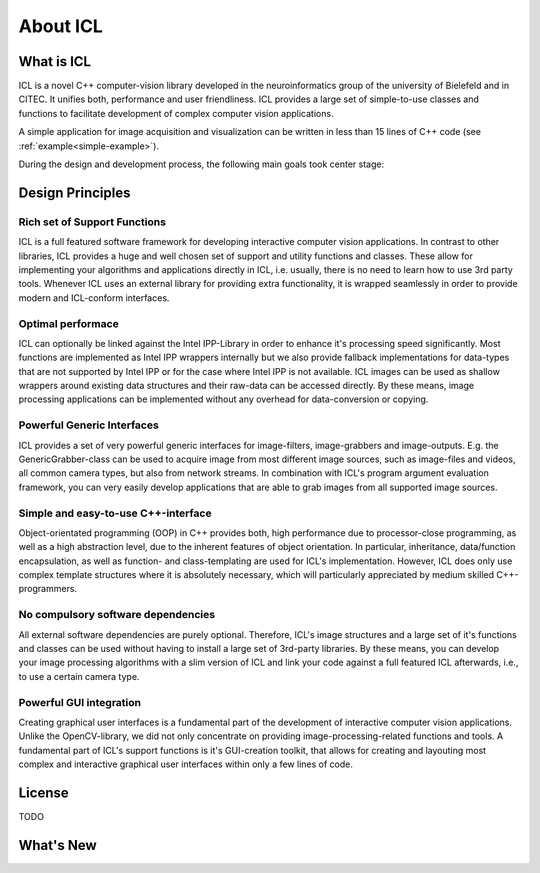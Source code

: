 About ICL
=========

What is ICL
-----------

ICL is a novel C++ computer-vision library developed in the
neuroinformatics group of the university of Bielefeld and in CITEC. It
unifies both, performance and user friendliness. ICL provides a large
set of simple-to-use classes and functions to facilitate development
of complex computer vision applications.

A simple application for image acquisition and visualization can be
written in less than 15 lines of C++ code (see
:ref:`example<simple-example>`).

During the design and development process, the following main goals
took center stage:

Design Principles
-----------------

Rich set of Support Functions
"""""""""""""""""""""""""""""

ICL is a full featured software framework for developing interactive
computer vision applications. In contrast to other libraries, ICL
provides a huge and well chosen set of support and utility functions
and classes. These allow for implementing your algorithms and
applications directly in ICL, i.e. usually, there is no need to learn
how to use 3rd party tools. Whenever ICL uses an external library for
providing extra functionality, it is wrapped seamlessly in order to
provide modern and ICL-conform interfaces.

Optimal performace
""""""""""""""""""

ICL can optionally be linked against the Intel IPP-Library in order to
enhance it's processing speed significantly. Most functions are
implemented as Intel IPP wrappers internally but we also provide
fallback implementations for data-types that are not supported by
Intel IPP or for the case where Intel IPP is not available. ICL images
can be used as shallow wrappers around existing data structures and
their raw-data can be accessed directly. By these means, image
processing applications can be implemented without any overhead for
data-conversion or copying.


Powerful Generic Interfaces
"""""""""""""""""""""""""""

ICL provides a set of very powerful generic interfaces for
image-filters, image-grabbers and image-outputs. E.g. the
GenericGrabber-class can be used to acquire image from most different
image sources, such as image-files and videos, all common camera
types, but also from network streams. In combination with ICL's
program argument evaluation framework, you can very easily develop
applications that are able to grab images from all supported image
sources.


Simple and easy-to-use C++-interface
""""""""""""""""""""""""""""""""""""

Object-orientated programming (OOP) in C++ provides both, high
performance due to processor-close programming, as well as a high
abstraction level, due to the inherent features of object
orientation. In particular, inheritance, data/function encapsulation,
as well as function- and class-templating are used for ICL's
implementation. However, ICL does only use complex template structures
where it is absolutely necessary, which will particularly appreciated
by medium skilled C++-programmers.


No compulsory software dependencies
""""""""""""""""""""""""""""""""""" 

All external software dependencies are purely optional. Therefore,
ICL's image structures and a large set of it's functions and classes
can be used without having to install a large set of 3rd-party
libraries. By these means, you can develop your image processing
algorithms with a slim version of ICL and link your code against a
full featured ICL afterwards, i.e., to use a certain camera type.


Powerful GUI integration
""""""""""""""""""""""""

Creating graphical user interfaces is a fundamental part of the
development of interactive computer vision applications. Unlike the
OpenCV-library, we did not only concentrate on providing
image-processing-related functions and tools. A fundamental part of
ICL's support functions is it's GUI-creation toolkit, that allows for
creating and layouting most complex and interactive graphical user
interfaces within only a few lines of code.


License
-------

TODO


What's New
----------
